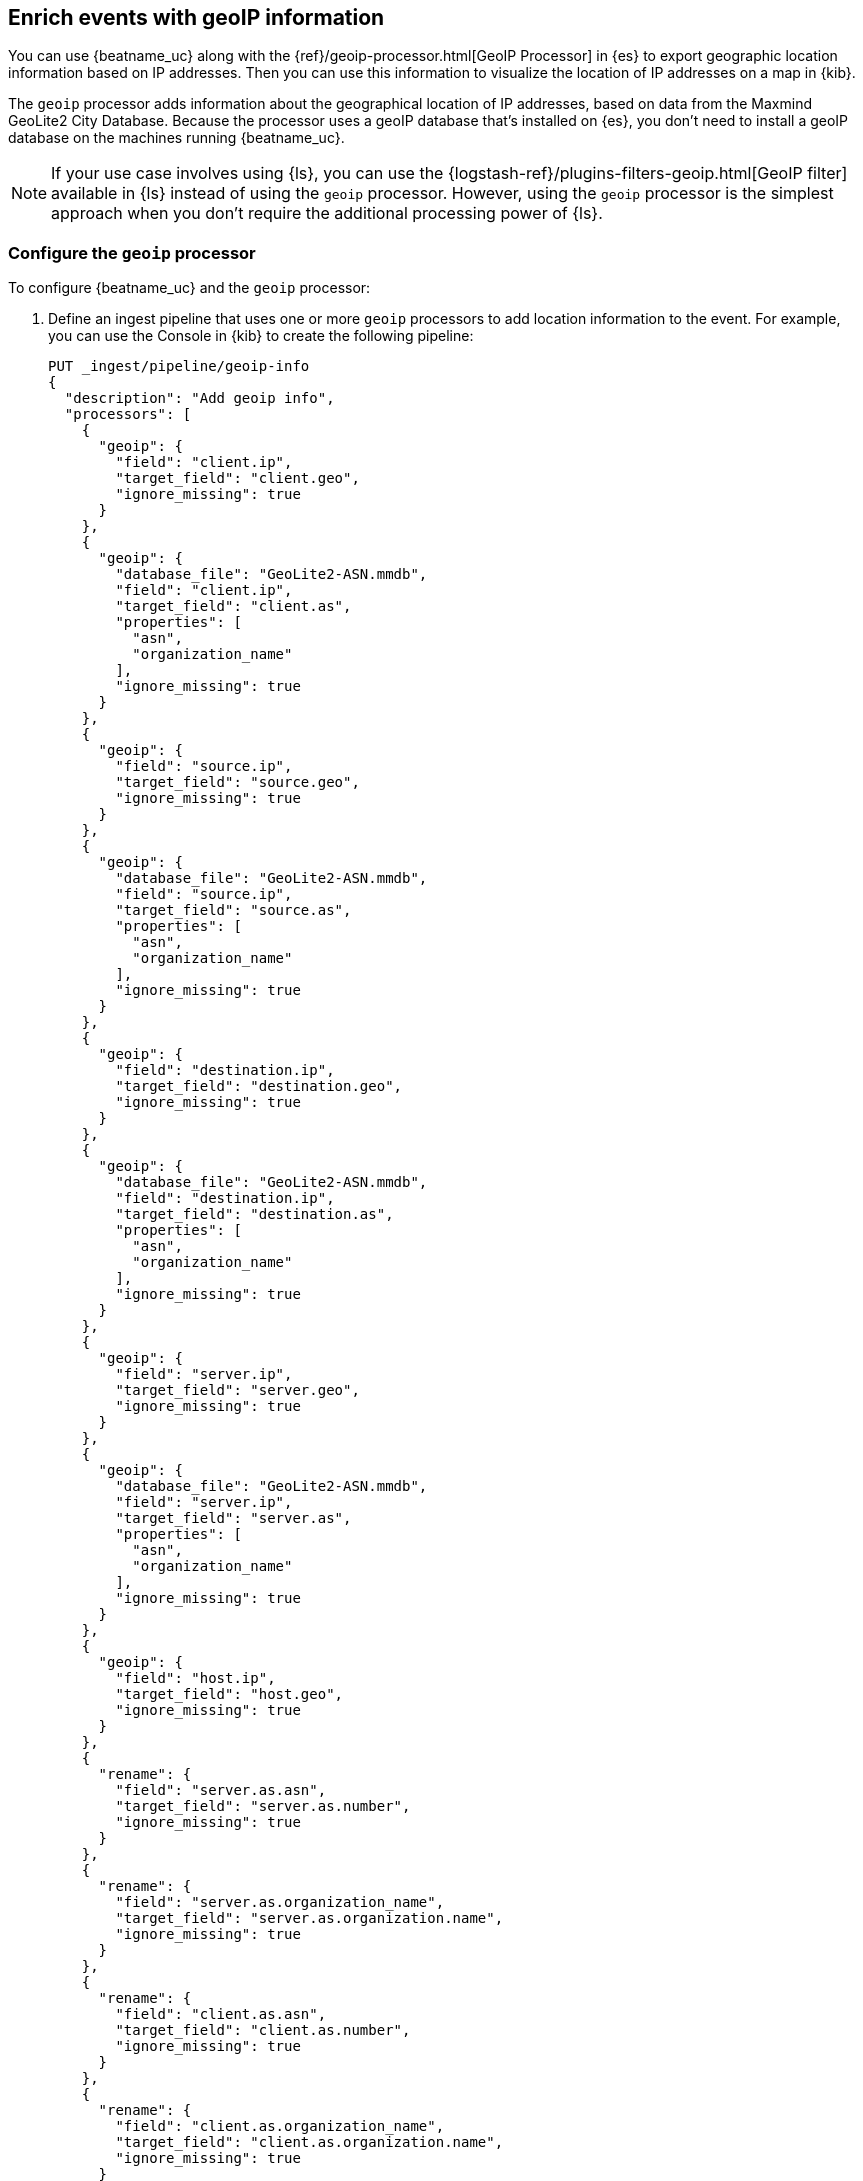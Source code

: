 [id="{beatname_lc}-geoip"]
== Enrich events with geoIP information

ifeval::["{beatname_lc}"=="packetbeat"]
TIP: To populate the client locations map in the {beatname_uc} dashboard, follow
the steps in this section.
endif::[]

You can use {beatname_uc} along with the {ref}/geoip-processor.html[GeoIP
Processor] in {es} to export geographic location information based on IP
addresses. Then you can use this information to visualize the location of IP
addresses on a map in {kib}.

The `geoip` processor adds information about the geographical location of
IP addresses, based on data from the Maxmind GeoLite2 City Database. Because the
processor uses a geoIP database that's installed on {es}, you don't need
to install a geoIP database on the machines running {beatname_uc}.

ifndef::no-output-logstash[]
NOTE: If your use case involves using {ls}, you can use the
{logstash-ref}/plugins-filters-geoip.html[GeoIP filter] available in {ls}
instead of using the `geoip` processor. However, using the `geoip` processor is
the simplest approach when you don't require the additional processing power of
{ls}.
endif::no-output-logstash[]

[float]
[id="{beatname_lc}-configuring-geoip"]
=== Configure the `geoip` processor

To configure {beatname_uc} and the `geoip` processor:

1. Define an ingest pipeline that uses one or more `geoip` processors to
add location information to the event. For example, you can use the Console in
{kib} to create the following pipeline:
+
--
[source,json]
----
PUT _ingest/pipeline/geoip-info
{
  "description": "Add geoip info",
  "processors": [
    {
      "geoip": {
        "field": "client.ip",
        "target_field": "client.geo",
        "ignore_missing": true
      }
    },
    {
      "geoip": {
        "database_file": "GeoLite2-ASN.mmdb",
        "field": "client.ip",
        "target_field": "client.as",
        "properties": [
          "asn",
          "organization_name"
        ],
        "ignore_missing": true
      }
    },
    {
      "geoip": {
        "field": "source.ip",
        "target_field": "source.geo",
        "ignore_missing": true
      }
    },
    {
      "geoip": {
        "database_file": "GeoLite2-ASN.mmdb",
        "field": "source.ip",
        "target_field": "source.as",
        "properties": [
          "asn",
          "organization_name"
        ],
        "ignore_missing": true
      }
    },
    {
      "geoip": {
        "field": "destination.ip",
        "target_field": "destination.geo",
        "ignore_missing": true
      }
    },
    {
      "geoip": {
        "database_file": "GeoLite2-ASN.mmdb",
        "field": "destination.ip",
        "target_field": "destination.as",
        "properties": [
          "asn",
          "organization_name"
        ],
        "ignore_missing": true
      }
    },
    {
      "geoip": {
        "field": "server.ip",
        "target_field": "server.geo",
        "ignore_missing": true
      }
    },
    {
      "geoip": {
        "database_file": "GeoLite2-ASN.mmdb",
        "field": "server.ip",
        "target_field": "server.as",
        "properties": [
          "asn",
          "organization_name"
        ],
        "ignore_missing": true
      }
    },
    {
      "geoip": {
        "field": "host.ip",
        "target_field": "host.geo",
        "ignore_missing": true
      }
    },
    {
      "rename": {
        "field": "server.as.asn",
        "target_field": "server.as.number",
        "ignore_missing": true
      }
    },
    {
      "rename": {
        "field": "server.as.organization_name",
        "target_field": "server.as.organization.name",
        "ignore_missing": true
      }
    },
    {
      "rename": {
        "field": "client.as.asn",
        "target_field": "client.as.number",
        "ignore_missing": true
      }
    },
    {
      "rename": {
        "field": "client.as.organization_name",
        "target_field": "client.as.organization.name",
        "ignore_missing": true
      }
    },
    {
      "rename": {
        "field": "source.as.asn",
        "target_field": "source.as.number",
        "ignore_missing": true
      }
    },
    {
      "rename": {
        "field": "source.as.organization_name",
        "target_field": "source.as.organization.name",
        "ignore_missing": true
      }
    },
    {
      "rename": {
        "field": "destination.as.asn",
        "target_field": "destination.as.number",
        "ignore_missing": true
      }
    },
    {
      "rename": {
        "field": "destination.as.organization_name",
        "target_field": "destination.as.organization.name",
        "ignore_missing": true
      }
    }
  ]
}
----
//CONSOLE
--
+
In this example, the pipeline ID is `geoip-info`. `field` specifies the field
that contains the IP address to use for the geographical lookup, and
`target_field` is the field that will hold the geographical information.
`"ignore_missing": true` configures the pipeline to continue processing when
it encounters an event that doesn't have the specified field.
+
See
{ref}/geoip-processor.html[GeoIP Processor] for more options.
+
To learn more about adding host information to an event, see
<<add-host-metadata>>.

2. In the {beatname_uc} config file, configure the {es} output to use the
pipeline. Specify the pipeline ID in the `pipeline` option under
`output.elasticsearch`. For example:
+
[source,yaml]
-------------------------------------------------------------------------------
output.elasticsearch:
  hosts: ["localhost:9200"]
  pipeline: geoip-info
-------------------------------------------------------------------------------

3. Run {beatname_uc}. Remember to use `sudo` if the config file is owned by
root.
+
["source","sh",subs="attributes"]
-------------------------------------------------------------------------------
./{beatname_lc} -e
-------------------------------------------------------------------------------
+
If the lookups succeed, the events are enriched with `geo_point` fields, such as
`client.geo.location` and `host.geo.location`, that you can use to populate
visualizations in {kib}.

ifeval::["{beatname_lc}"=="packetbeat"]
As a convenience, the {beatname_uc} index template already has mappings defined
for `client.geo.location`, `source.geo.location`, `destination.geo.location`,
`server.geo.location`, and `host.geo.location`. The mappings ensure that each
field, when it exists, gets indexed as a `geo_point`.
endif::[]

If you add a field that's not already defined as a `geo_point` in the
index template, add a mapping so the field gets indexed correctly. 

[float]
[id="{beatname_lc}-visualizing-location"]
=== Visualize locations

To visualize the location of IP addresses, you can
ifdef::has_map[]
<<load-kibana-dashboards,set up the example {kib} dashboards>> (if
you haven't already), or
endif::has_map[]
create a new {kibana-ref}/tilemap.html[coordinate map] in {kib} and select the
location field, for example `client.geo.location` or `host.geo.location`, as
the Geohash.

[role="screenshot"]
image::./images/coordinate-map.png[Coordinate map in {kib}]
